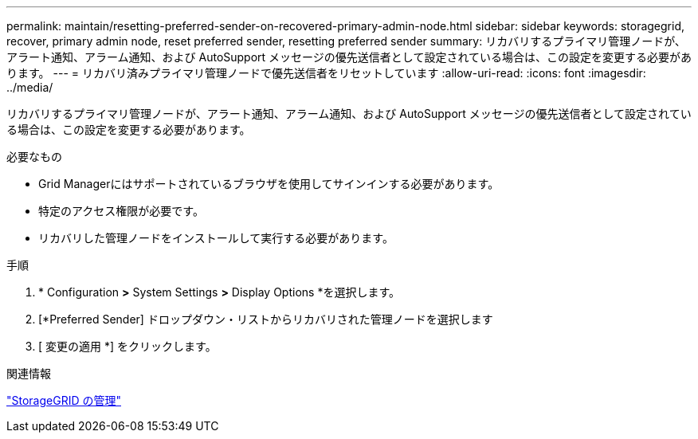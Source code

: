 ---
permalink: maintain/resetting-preferred-sender-on-recovered-primary-admin-node.html 
sidebar: sidebar 
keywords: storagegrid, recover, primary admin node, reset preferred sender, resetting preferred sender 
summary: リカバリするプライマリ管理ノードが、アラート通知、アラーム通知、および AutoSupport メッセージの優先送信者として設定されている場合は、この設定を変更する必要があります。 
---
= リカバリ済みプライマリ管理ノードで優先送信者をリセットしています
:allow-uri-read: 
:icons: font
:imagesdir: ../media/


[role="lead"]
リカバリするプライマリ管理ノードが、アラート通知、アラーム通知、および AutoSupport メッセージの優先送信者として設定されている場合は、この設定を変更する必要があります。

.必要なもの
* Grid Managerにはサポートされているブラウザを使用してサインインする必要があります。
* 特定のアクセス権限が必要です。
* リカバリした管理ノードをインストールして実行する必要があります。


.手順
. * Configuration *>* System Settings *>* Display Options *を選択します。
. [*Preferred Sender] ドロップダウン・リストからリカバリされた管理ノードを選択します
. [ 変更の適用 *] をクリックします。


.関連情報
link:../admin/index.html["StorageGRID の管理"]
